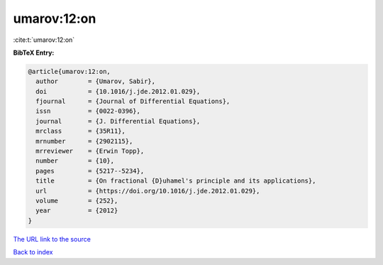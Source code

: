 umarov:12:on
============

:cite:t:`umarov:12:on`

**BibTeX Entry:**

.. code-block:: bibtex

   @article{umarov:12:on,
     author        = {Umarov, Sabir},
     doi           = {10.1016/j.jde.2012.01.029},
     fjournal      = {Journal of Differential Equations},
     issn          = {0022-0396},
     journal       = {J. Differential Equations},
     mrclass       = {35R11},
     mrnumber      = {2902115},
     mrreviewer    = {Erwin Topp},
     number        = {10},
     pages         = {5217--5234},
     title         = {On fractional {D}uhamel's principle and its applications},
     url           = {https://doi.org/10.1016/j.jde.2012.01.029},
     volume        = {252},
     year          = {2012}
   }
`The URL link to the source <https://doi.org/10.1016/j.jde.2012.01.029>`_


`Back to index <../By-Cite-Keys.html>`_
